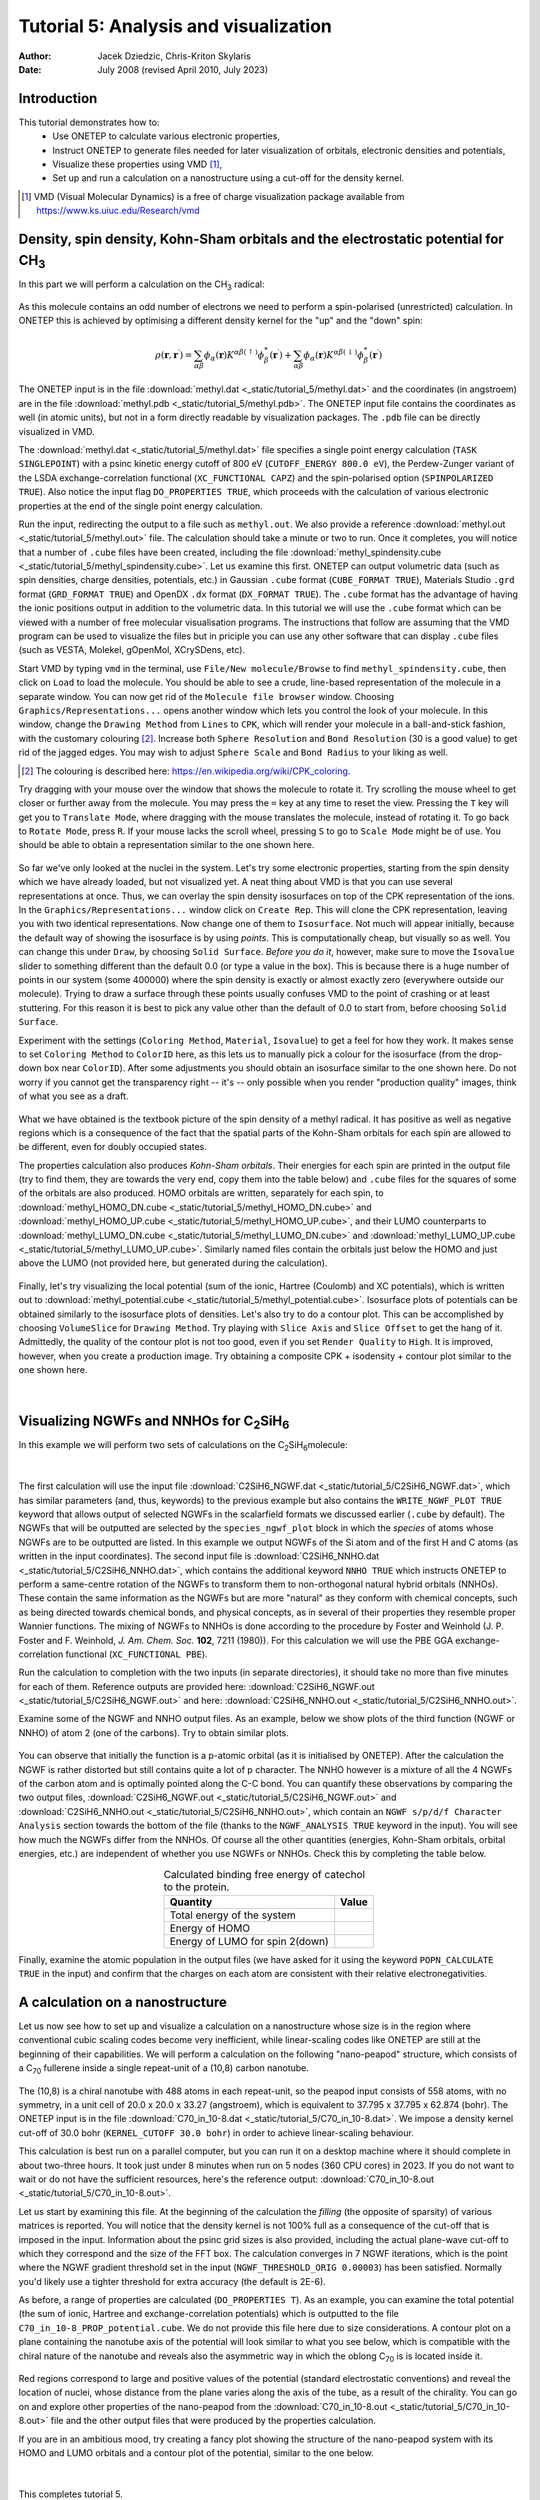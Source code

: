 ======================================
Tutorial 5: Analysis and visualization
======================================

:Author: Jacek Dziedzic, Chris-Kriton Skylaris
:Date:   July 2008 (revised April 2010, July 2023)

.. role:: raw-latex(raw)
   :format: latex
..

Introduction
============

This tutorial demonstrates how to:
  * Use ONETEP to calculate various electronic properties,
  * Instruct ONETEP to generate files needed for later visualization of orbitals, electronic densities and potentials,
  * Visualize these properties using VMD [1]_,
  * Set up and run a calculation on a nanostructure using a cut-off for the density kernel.

.. [1] VMD (Visual Molecular Dynamics) is a free of charge visualization package 
   available from https://www.ks.uiuc.edu/Research/vmd

Density, spin density, Kohn-Sham orbitals and the electrostatic potential for CH\ :sub:`3`
==========================================================================================
 
In this part we will perform a calculation on the CH\ :sub:`3` radical:

.. _Figure fig:CH3:
.. figure:: _static/tutorial_5/T5_CH3.png
   :alt: The CH3 radical. Visualization in VMD.
   :name: fig:T5_CH3
   :width: 25.0%
   :align: center
   :target: _static/tutorial_5/T5_CH3.png

As this molecule contains an odd number of electrons we need to perform a spin-polarised (unrestricted) 
calculation. In ONETEP this is achieved by optimising a different density kernel for the "up" and the "down" spin:

.. .. _Figure fig:up_down_spin:
.. .. figure:: _static/tutorial_5/T5_up_down_spin.png
..    :alt: The density matrix for an unrestricted (spin-polarised) calculation.
..    :name: fig:T5_up_down_spin
..    :width: 30.0%
..    :align: center
..    :target: _static/tutorial_5/T5_up_down_spin.png

.. math::
   \rho\left(\mathbf{r}, \mathbf{r}^{\prime}\right)=\sum_{\alpha \beta} \phi_\alpha(\mathbf{r}) K^{\alpha \beta(\uparrow)} \phi_\beta^*\left(\mathbf{r}^{\prime}\right)+\sum_{\alpha \beta} \phi_\alpha(\mathbf{r}) K^{\alpha \beta(\downarrow)} \phi_\beta^*\left(\mathbf{r}^{\prime}\right)

The ONETEP input is in the file :download:`methyl.dat <_static/tutorial_5/methyl.dat>`
and the coordinates (in angstroem) are in the file :download:`methyl.pdb <_static/tutorial_5/methyl.pdb>`. 
The ONETEP input file contains the coordinates as well (in atomic units), but not in a form directly 
readable by visualization packages. The ``.pdb`` file can be directly visualized in VMD.

The :download:`methyl.dat <_static/tutorial_5/methyl.dat>` file specifies a single point energy 
calculation (``TASK SINGLEPOINT``) with a psinc kinetic energy cutoff of 800 eV (``CUTOFF_ENERGY 800.0 eV``), 
the Perdew-Zunger variant of the LSDA exchange-correlation functional (``XC_FUNCTIONAL CAPZ``) 
and the spin-polarised option (``SPINPOLARIZED TRUE``). Also notice the input flag ``DO_PROPERTIES TRUE``, 
which proceeds with the calculation of various electronic properties at the end of the single point 
energy calculation. 

Run the input, redirecting the output to a file such as ``methyl.out``. We also provide a reference
:download:`methyl.out <_static/tutorial_5/methyl.out>` file. The calculation should take a minute or two
to run. Once it completes, you will notice that a number of ``.cube`` files have been created, 
including the file :download:`methyl_spindensity.cube <_static/tutorial_5/methyl_spindensity.cube>`. 
Let us examine this first. ONETEP can output volumetric data (such as spin densities, charge densities, 
potentials, etc.) in Gaussian ``.cube`` format (``CUBE_FORMAT TRUE``), Materials Studio ``.grd`` format 
(``GRD_FORMAT TRUE``) and OpenDX ``.dx`` format (``DX_FORMAT TRUE``). The ``.cube`` format has the 
advantage of having the ionic positions output in addition to the volumetric data. In this tutorial 
we will use the ``.cube`` format which can be viewed with a number of free molecular visualisation 
programs. The instructions that follow are assuming that the VMD program can be used to visualize 
the files but in priciple you can use any other software that can display ``.cube`` files (such as 
VESTA, Molekel, gOpenMol, XCrySDens, etc).

Start VMD by typing ``vmd`` in the terminal, use ``File/New molecule/Browse`` to find 
``methyl_spindensity.cube``,  then click on ``Load`` to load the molecule. You should 
be able to see a crude, line-based representation of the molecule in a separate window. 
You can now get rid of the ``Molecule file browser`` window. Choosing ``Graphics/Representations...`` 
opens another window which lets you control the look of your molecule. In this window, 
change the ``Drawing Method`` from ``Lines`` to ``CPK``, which will render your molecule in a 
ball-and-stick fashion, with the customary colouring [2]_. Increase both ``Sphere Resolution`` and 
``Bond Resolution`` (30 is a good value) to get rid of the jagged edges. You may wish to 
adjust ``Sphere Scale`` and ``Bond Radius`` to your liking as well.

.. [2] The colouring is described here: https://en.wikipedia.org/wiki/CPK_coloring.

Try dragging with your mouse over the window that shows the molecule to rotate it. 
Try scrolling the mouse wheel to get closer or further away from the molecule. You may press 
the ``=`` key at any time to reset the view. Pressing the ``T`` key will get you to ``Translate Mode``,
where dragging with the mouse translates the molecule, instead of rotating it. To go back to 
``Rotate Mode``, press ``R``. If your mouse lacks the scroll wheel, pressing ``S`` to go to 
``Scale Mode`` might be of use. You should be able to obtain a representation similar to the one shown here.

.. _Figure fig:CH3_vmd:
.. figure:: _static/tutorial_5/T5_CH3_vmd.png
   :alt: The CH3 radical visualized in VMD with a ball-and-stick representation.
   :name: fig:T5_CH3_vmd.png
   :width: 30.0%
   :align: center
   :target: _static/tutorial_5/T5_CH3_vmd.png


So far we've only looked at the nuclei in the system. Let's try some electronic properties, 
starting from the spin density which we have already loaded, but not visualized yet. 
A neat thing about VMD is that you can use several representations at once. 
Thus, we can overlay the spin density isosurfaces on top of the CPK representation of the ions. 
In the ``Graphics/Representations...`` window click on ``Create Rep``. This will clone the 
CPK representation, leaving you with two identical representations. Now change one of 
them to ``Isosurface``. Not much will appear initially, because the default way of showing 
the isosurface is by using *points*. This is computationally cheap, but visually so as well. 
You can change this under ``Draw``, by choosing ``Solid Surface``. *Before you do it*, 
however, make sure to move the ``Isovalue`` slider to something different than the 
default 0.0 (or type a value in the box). This is because there is a huge number of 
points in our system (some 400000) where the spin density is exactly or almost exactly zero 
(everywhere outside our molecule). Trying to draw a surface through these points usually 
confuses VMD to the point of crashing or at least stuttering. For this reason it is best to 
pick any value other than the default of 0.0 to start from, before choosing ``Solid Surface``. 

Experiment with the settings (``Coloring Method``, ``Material``, ``Isovalue``) to get a feel for 
how they work. It makes sense to set ``Coloring Method`` to ``ColorID`` here, as this lets us
to manually pick a colour for the isosurface (from the drop-down box near ``ColorID``). 
After some adjustments you should obtain an isosurface similar to the one shown here. 
Do not worry if you cannot get the transparency right -- it's -- only possible when you render 
"production quality" images, think of what you see as a draft.

.. _Figure fig:CH3_vmd2:
.. figure:: _static/tutorial_5/T5_CH3_vmd2.png
   :alt: The spin density of the CH3 radical visualized in VMD.
   :name: fig:T5_CH3_vmd2.png
   :width: 40.0%
   :align: center
   :target: _static/tutorial_5/T5_CH3_vmd2.png


What we have obtained is the textbook picture of the spin density of a methyl radical. 
It has positive as well as negative regions which is a consequence of the fact that 
the spatial parts of the Kohn-Sham orbitals for each spin are allowed to be different, 
even for doubly occupied states. 

The properties calculation also produces *Kohn-Sham orbitals*. Their energies for each 
spin are printed in the output file (try to find them, they are towards the very end,
copy them into the table below) and ``.cube`` files for the squares of some of the 
orbitals are also produced. HOMO orbitals are written, separately for each spin, 
to :download:`methyl_HOMO_DN.cube <_static/tutorial_5/methyl_HOMO_DN.cube>` and
:download:`methyl_HOMO_UP.cube <_static/tutorial_5/methyl_HOMO_UP.cube>`, and
their LUMO counterparts to :download:`methyl_LUMO_DN.cube <_static/tutorial_5/methyl_LUMO_DN.cube>` and
:download:`methyl_LUMO_UP.cube <_static/tutorial_5/methyl_LUMO_UP.cube>`.
Similarly named files contain the orbitals just below the HOMO and just above the LUMO (not provided
here, but generated during the calculation).

.. _Figure fig:CH3_table:
.. figure:: _static/tutorial_5/T5_CH3_table.png
   :alt: Fill this table with the data found in the calculation output.
   :name: fig:T5_CH3_table.png
   :width: 70.0%
   :align: center
   :target: _static/tutorial_5/T5_CH3_table.png


Finally, let's try visualizing the local potential (sum of the ionic, Hartree (Coulomb) and XC potentials), 
which is written out to :download:`methyl_potential.cube <_static/tutorial_5/methyl_potential.cube>`. 
Isosurface plots of potentials can be obtained similarly to the isosurface plots of densities. 
Let's also try to do a contour plot. This can be accomplished by choosing ``VolumeSlice`` for 
``Drawing Method``. Try playing with ``Slice Axis`` and ``Slice Offset`` to get the hang of it. 
Admittedly, the quality of the contour plot is not too good, even if you set ``Render Quality`` to 
``High``. It is improved, however, when you create a production image. Try obtaining a 
composite CPK + isodensity + contour plot similar to the one shown here.

.. _Figure fig:CH3_vmd3:
.. figure:: _static/tutorial_5/T5_CH3_vmd3.png
   :alt: The local potential of the CH3 radical visualized in VMD.
   :name: fig:T5_CH3_vmd3.png
   :width: 40.0%
   :align: center
   :target: _static/tutorial_5/T5_CH3_vmd3.png

|

Visualizing NGWFs and NNHOs for C\ :sub:`2`\ SiH\ :sub:`6`\
===========================================================

In this example we will perform two sets of calculations on the C\ :sub:`2`\ SiH\ :sub:`6`\ molecule:

.. _Figure fig:C2SiH6:
.. figure:: _static/tutorial_5/T5_C2SiH6.png
   :alt: The C2SiH6 molecule. Visualization in VMD.
   :name: fig:T5_C2SiH6
   :width: 25.0%
   :align: center
   :target: _static/tutorial_5/T5_CH2SiH6.png

|

The first calculation will use the input file :download:`C2SiH6_NGWF.dat <_static/tutorial_5/C2SiH6_NGWF.dat>`,
which has similar parameters (and, thus, keywords) to the previous example but also contains the 
``WRITE_NGWF_PLOT TRUE`` keyword that allows output of selected NGWFs in the scalarfield formats we
discussed earlier (``.cube`` by default). The NGWFs that will be outputted are selected by the 
``species_ngwf_plot`` block in which the *species* of atoms whose NGWFs are to be outputted are 
listed. In this example we output NGWFs of the Si atom and of the first H and C atoms (as written 
in the input coordinates). The second input file is :download:`C2SiH6_NNHO.dat <_static/tutorial_5/C2SiH6_NNHO.dat>`,
which contains the additional keyword ``NNHO TRUE`` which instructs ONETEP to perform a same-centre rotation of the 
NGWFs to transform them to non-orthogonal natural hybrid orbitals (NNHOs). These contain the 
same information as the NGWFs but are more "natural" as they conform with chemical concepts, 
such as being directed towards chemical bonds, and physical concepts, as in several of their 
properties they resemble proper Wannier functions. The mixing of NGWFs to NNHOs is done according to 
the procedure by Foster and Weinhold (J. P. Foster and F. Weinhold, *J. Am. Chem. Soc.* **102**, 7211 (1980)). 
For this calculation we will use the PBE GGA exchange-correlation functional (``XC_FUNCTIONAL PBE``).

Run the calculation to completion with the two inputs (in separate directories), 
it should take no more than five minutes for each of them. Reference outputs are provided here:
:download:`C2SiH6_NGWF.out <_static/tutorial_5/C2SiH6_NGWF.out>` and here:
:download:`C2SiH6_NNHO.out <_static/tutorial_5/C2SiH6_NNHO.out>`.

Examine some of the NGWF and NNHO output files. As an example, below we show plots of the 
third function (NGWF or NNHO) of atom 2 (one of the carbons). Try to obtain similar plots.

.. _Figure fig:C2SiH6_vmd:
.. figure:: _static/tutorial_5/T5_C2SiH6_vmd.png
   :alt: A particular NGWF of the C2SiH6 molecule. Visualization in VMD.
   :name: fig:T5_C2SiH6_vmd
   :width: 100.0%
   :align: center
   :target: _static/tutorial_5/T5_CH2SiH6_vmd.png


You can observe that initially the function is a p-atomic orbital (as it is initialised by ONETEP). 
After the calculation the NGWF is rather distorted but still contains quite a lot of p character. 
The NNHO however is a mixture of all the 4 NGWFs of the carbon atom and is optimally pointed 
along the C-C bond. You can quantify these observations by comparing the two output files, 
:download:`C2SiH6_NGWF.out <_static/tutorial_5/C2SiH6_NGWF.out>` and 
:download:`C2SiH6_NNHO.out <_static/tutorial_5/C2SiH6_NNHO.out>`, which contain an ``NGWF s/p/d/f Character Analysis`` section
towards the bottom of the file (thanks to the ``NGWF_ANALYSIS TRUE`` keyword in the input). 
You will see how much the NGWFs differ from the NNHOs. Of course all the other quantities 
(energies, Kohn-Sham orbitals, orbital energies, etc.) are independent of whether you use NGWFs or NNHOs. 
Check this by completing the table below.

.. .. _Figure fig:C2SiH6_table:
.. .. figure:: _static/tutorial_5/T5_C2SiH6_table.png
..    :alt: Fill this table with the data found in the calculation output.
..    :name: fig:T5_C2SiH6_table.png
..    :width: 90.0%
..    :align: center
..    :target: _static/tutorial_5/T5_C2SiH6_table.png


.. _list-table C2SiH6:
.. list-table:: Calculated binding free energy of catechol to the protein.
   :header-rows: 1
   :align: center

   * - Quantity
     - Value
   * - Total energy of the system
     - 
   * - Energy of HOMO
     - 
   * - Energy of LUMO for spin 2(down)
     - 


Finally, examine the atomic population in the output files (we have asked for it using the keyword 
``POPN_CALCULATE TRUE`` in the input) and confirm that the charges on each atom are consistent 
with their relative electronegativities.


A calculation on a nanostructure
================================
 
Let us now see how to set up and visualize a calculation on a nanostructure whose size is in the 
region where conventional cubic scaling codes become very inefficient, while linear-scaling codes 
like ONETEP are still at the beginning of their capabilities. We will perform a calculation on 
the following "nano-peapod" structure, which consists of a C\ :sub:`70` fullerene
inside a single repeat-unit of a (10,8) carbon nanotube. 

.. _Figure fig:C70_in_10-8:
.. figure:: _static/tutorial_5/T5_C70_in_10-8.png
   :alt: The local potential, and the HOMO and LUMO orbitals of the system under study. Visualization in VMD.
   :name: fig:T5_C70_in_10-8
   :width: 40.0%
   :align: center
   :target: _static/tutorial_5/T5_C70_in_10-8.png


The (10,8) is a chiral nanotube with 
488 atoms in each repeat-unit, so the peapod input consists of 558 atoms, with no symmetry, 
in a unit cell of 20.0 x 20.0 x 33.27 (angstroem), which is equivalent to 37.795 x 37.795 x 62.874 (bohr). 
The ONETEP input is in the file 
:download:`C70_in_10-8.dat <_static/tutorial_5/C70_in_10-8.dat>`. We impose a density kernel 
cut-off of 30.0 bohr (``KERNEL_CUTOFF 30.0 bohr``) in order to achieve linear-scaling behaviour. 

This calculation is best run on a parallel computer, but you can run it on a desktop machine
where it should complete in about two-three hours. It took just under 8 minutes when run on 
5 nodes (360 CPU cores) in 2023. If you do not want
to wait or do not have the sufficient resources, here's the reference output: 
:download:`C70_in_10-8.out <_static/tutorial_5/C70_in_10-8.out>`.

Let us start by examining this file. At the beginning of the calculation the *filling* 
(the opposite of sparsity) of various matrices is reported. You will notice that the density 
kernel is not 100% full as a consequence of the cut-off that is imposed in the input. 
Information about the psinc grid sizes is also provided, including the actual plane-wave cut-off 
to which they correspond and the size of the FFT box. The calculation converges in 7 NGWF iterations, 
which is the point where the NGWF gradient threshold set in the input (``NGWF_THRESHOLD_ORIG 0.00003``) 
has been satisfied. Normally you'd likely use a tighter threshold for extra accuracy (the default
is 2E-6).

As before, a range of properties are calculated (``DO_PROPERTIES T``). As an example, 
you can examine the total potential (the sum of ionic, Hartree and exchange-correlation potentials) 
which is outputted to the file ``C70_in_10-8_PROP_potential.cube``. We do not provide this file
here due to size considerations. A contour plot on a plane containing the nanotube axis of the 
potential will look similar to what you see below, which is compatible with the chiral 
nature of the nanotube and reveals also the asymmetric way in which the oblong C\ :sub:`70` is
is located inside it. 

.. _Figure fig:C70_in_10-8_vmd:
.. figure:: _static/tutorial_5/T5_C70_in_10-8_vmd.png
   :alt: The local potential of the system under study. Visualization in VMD.
   :name: fig:T5_C70_in_10-8_vmd
   :width: 40.0%
   :align: center
   :target: _static/tutorial_5/T5_C70_in_10-8_vmd.png


Red regions correspond to large and positive values of the potential 
(standard electrostatic conventions) and reveal the location of nuclei, whose distance from 
the plane varies along the axis of the tube, as a result of the chirality. You can go on and 
explore other properties of the nano-peapod from the :download:`C70_in_10-8.out <_static/tutorial_5/C70_in_10-8.out>` 
file and the other output files that were produced by the properties calculation.

If you are in an ambitious mood, try creating a fancy plot showing the structure of the 
nano-peapod system with its HOMO and LUMO orbitals and a contour plot of the potential, similar 
to the one below.

.. _Figure fig:C70_in_10-8_vmd2:
.. figure:: _static/tutorial_5/T5_C70_in_10-8_vmd2.png
   :alt: The local potential, and the HOMO and LUMO orbitals of the system under study. Visualization in VMD.
   :name: fig:T5_C70_in_10-8_vmd2
   :width: 80.0%
   :align: center
   :target: _static/tutorial_5/T5_C70_in_10-8_vmd2.png

|

This completes tutorial 5.
